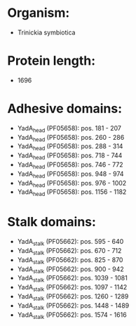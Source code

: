 * Organism:
- Trinickia symbiotica
* Protein length:
- 1696
* Adhesive domains:
- YadA_head (PF05658): pos. 181 - 207
- YadA_head (PF05658): pos. 260 - 286
- YadA_head (PF05658): pos. 288 - 314
- YadA_head (PF05658): pos. 718 - 744
- YadA_head (PF05658): pos. 746 - 772
- YadA_head (PF05658): pos. 948 - 974
- YadA_head (PF05658): pos. 976 - 1002
- YadA_head (PF05658): pos. 1156 - 1182
* Stalk domains:
- YadA_stalk (PF05662): pos. 595 - 640
- YadA_stalk (PF05662): pos. 670 - 712
- YadA_stalk (PF05662): pos. 825 - 870
- YadA_stalk (PF05662): pos. 900 - 942
- YadA_stalk (PF05662): pos. 1039 - 1081
- YadA_stalk (PF05662): pos. 1097 - 1142
- YadA_stalk (PF05662): pos. 1260 - 1289
- YadA_stalk (PF05662): pos. 1448 - 1489
- YadA_stalk (PF05662): pos. 1574 - 1616

